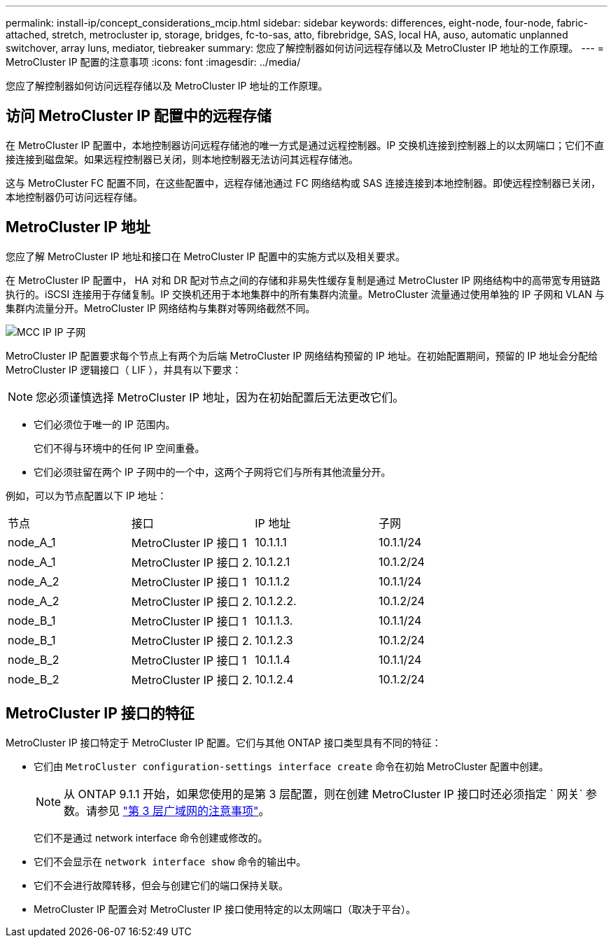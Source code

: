 ---
permalink: install-ip/concept_considerations_mcip.html 
sidebar: sidebar 
keywords: differences, eight-node, four-node, fabric-attached, stretch, metrocluster ip, storage, bridges, fc-to-sas, atto, fibrebridge, SAS, local HA, auso, automatic unplanned switchover, array luns, mediator, tiebreaker 
summary: 您应了解控制器如何访问远程存储以及 MetroCluster IP 地址的工作原理。 
---
= MetroCluster IP 配置的注意事项
:icons: font
:imagesdir: ../media/


[role="lead"]
您应了解控制器如何访问远程存储以及 MetroCluster IP 地址的工作原理。



== 访问 MetroCluster IP 配置中的远程存储

在 MetroCluster IP 配置中，本地控制器访问远程存储池的唯一方式是通过远程控制器。IP 交换机连接到控制器上的以太网端口；它们不直接连接到磁盘架。如果远程控制器已关闭，则本地控制器无法访问其远程存储池。

这与 MetroCluster FC 配置不同，在这些配置中，远程存储池通过 FC 网络结构或 SAS 连接连接到本地控制器。即使远程控制器已关闭，本地控制器仍可访问远程存储。



== MetroCluster IP 地址

您应了解 MetroCluster IP 地址和接口在 MetroCluster IP 配置中的实施方式以及相关要求。

在 MetroCluster IP 配置中， HA 对和 DR 配对节点之间的存储和非易失性缓存复制是通过 MetroCluster IP 网络结构中的高带宽专用链路执行的。iSCSI 连接用于存储复制。IP 交换机还用于本地集群中的所有集群内流量。MetroCluster 流量通过使用单独的 IP 子网和 VLAN 与集群内流量分开。MetroCluster IP 网络结构与集群对等网络截然不同。

image::../media/mcc_ip_ip_subnets.gif[MCC IP IP 子网]

MetroCluster IP 配置要求每个节点上有两个为后端 MetroCluster IP 网络结构预留的 IP 地址。在初始配置期间，预留的 IP 地址会分配给 MetroCluster IP 逻辑接口（ LIF ），并具有以下要求：


NOTE: 您必须谨慎选择 MetroCluster IP 地址，因为在初始配置后无法更改它们。

* 它们必须位于唯一的 IP 范围内。
+
它们不得与环境中的任何 IP 空间重叠。

* 它们必须驻留在两个 IP 子网中的一个中，这两个子网将它们与所有其他流量分开。


例如，可以为节点配置以下 IP 地址：

|===


| 节点 | 接口 | IP 地址 | 子网 


 a| 
node_A_1
 a| 
MetroCluster IP 接口 1
 a| 
10.1.1.1
 a| 
10.1.1/24



 a| 
node_A_1
 a| 
MetroCluster IP 接口 2.
 a| 
10.1.2.1
 a| 
10.1.2/24



 a| 
node_A_2
 a| 
MetroCluster IP 接口 1
 a| 
10.1.1.2
 a| 
10.1.1/24



 a| 
node_A_2
 a| 
MetroCluster IP 接口 2.
 a| 
10.1.2.2.
 a| 
10.1.2/24



 a| 
node_B_1
 a| 
MetroCluster IP 接口 1
 a| 
10.1.1.3.
 a| 
10.1.1/24



 a| 
node_B_1
 a| 
MetroCluster IP 接口 2.
 a| 
10.1.2.3
 a| 
10.1.2/24



 a| 
node_B_2
 a| 
MetroCluster IP 接口 1
 a| 
10.1.1.4
 a| 
10.1.1/24



 a| 
node_B_2
 a| 
MetroCluster IP 接口 2.
 a| 
10.1.2.4
 a| 
10.1.2/24

|===


== MetroCluster IP 接口的特征

MetroCluster IP 接口特定于 MetroCluster IP 配置。它们与其他 ONTAP 接口类型具有不同的特征：

* 它们由 `MetroCluster configuration-settings interface create` 命令在初始 MetroCluster 配置中创建。
+

NOTE: 从 ONTAP 9.1.1 开始，如果您使用的是第 3 层配置，则在创建 MetroCluster IP 接口时还必须指定 ` 网关` 参数。请参见 link:../install-ip/concept_considerations_layer_3.html["第 3 层广域网的注意事项"]。

+
它们不是通过 network interface 命令创建或修改的。

* 它们不会显示在 `network interface show` 命令的输出中。
* 它们不会进行故障转移，但会与创建它们的端口保持关联。
* MetroCluster IP 配置会对 MetroCluster IP 接口使用特定的以太网端口（取决于平台）。

